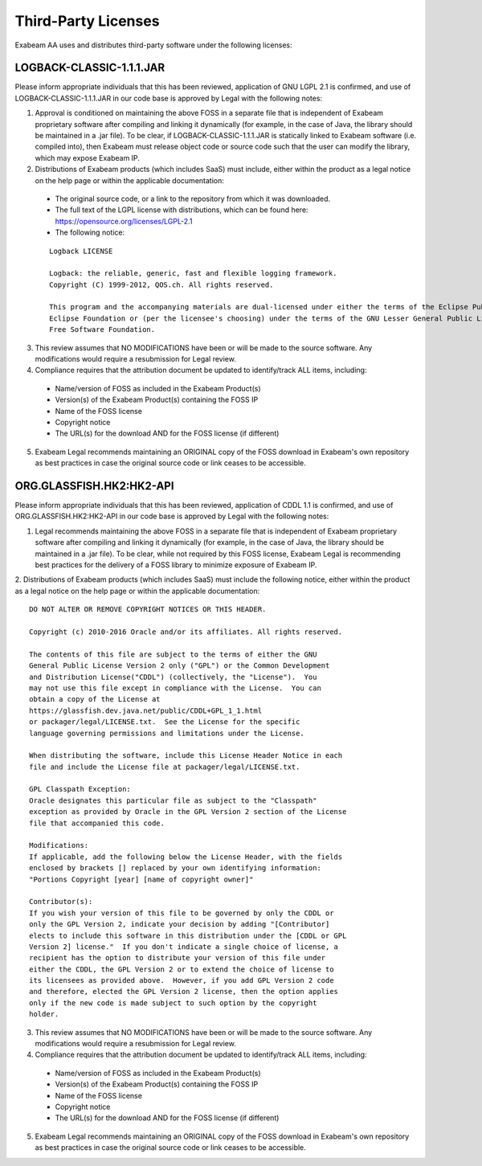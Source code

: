 Third-Party Licenses
=====================

Exabeam AA uses and distributes third-party software under the following licenses:

LOGBACK-CLASSIC-1.1.1.JAR
----------

Please inform appropriate individuals that this has been reviewed, application of GNU LGPL 2.1 is confirmed, and use of LOGBACK-CLASSIC-1.1.1.JAR in our code base is approved by Legal with the following notes:
 
1. Approval is conditioned on maintaining the above FOSS in a separate file that is independent of Exabeam proprietary software after compiling and linking it dynamically (for example, in the case of Java, the library should be maintained in a .jar file).  To be clear, if LOGBACK-CLASSIC-1.1.1.JAR is statically linked to Exabeam software (i.e. compiled into), then Exabeam must release object code or source code such that the user can modify the library, which may expose Exabeam IP.

2. Distributions of Exabeam products (which includes SaaS) must include, either within the product as a legal notice on the help page or within the applicable documentation:
 * The original source code, or a link to the repository from which it was downloaded.
 * The full text of the LGPL license with distributions, which can be found here: https://opensource.org/licenses/LGPL-2.1
 * The following notice:
 ::

   Logback LICENSE
   
   Logback: the reliable, generic, fast and flexible logging framework.
   Copyright (C) 1999-2012, QOS.ch. All rights reserved.
   
   This program and the accompanying materials are dual-licensed under either the terms of the Eclipse Public License v1.0 as published by the 
   Eclipse Foundation or (per the licensee's choosing) under the terms of the GNU Lesser General Public License version 2.1 as published by the 
   Free Software Foundation.

3. This review assumes that NO MODIFICATIONS have been or will be made to the source software. Any modifications would require a resubmission for Legal review.

4. Compliance requires that the attribution document be updated to identify/track ALL items, including:
 * Name/version of FOSS as included in the Exabeam Product(s)
 * Version(s) of the Exabeam Product(s) containing the FOSS IP
 * Name of the FOSS license
 * Copyright notice
 * The URL(s) for the download AND for the FOSS license (if different)

5. Exabeam Legal recommends maintaining an ORIGINAL copy of the FOSS download in Exabeam's own repository as best practices in case the original source code or link ceases to be accessible.

ORG.GLASSFISH.HK2:HK2-API
----------

Please inform appropriate individuals that this has been reviewed, application of CDDL 1.1 is confirmed, and use of ORG.GLASSFISH.HK2:HK2-API in our code base is approved by Legal with the following notes:
 
1. Legal recommends maintaining the above FOSS in a separate file that is independent of Exabeam proprietary software after compiling and linking it dynamically (for example, in the case of Java, the library should be maintained in a .jar file).  To be clear, while not required by this FOSS license, Exabeam Legal is recommending best practices for the delivery of a FOSS library to minimize exposure of Exabeam IP.
2. Distributions of Exabeam products (which includes SaaS) must include the following notice, either within the product as a legal notice on the help page or within the applicable documentation:
::
    DO NOT ALTER OR REMOVE COPYRIGHT NOTICES OR THIS HEADER.
 
    Copyright (c) 2010-2016 Oracle and/or its affiliates. All rights reserved.
 
    The contents of this file are subject to the terms of either the GNU
    General Public License Version 2 only ("GPL") or the Common Development
    and Distribution License("CDDL") (collectively, the "License").  You
    may not use this file except in compliance with the License.  You can
    obtain a copy of the License at
    https://glassfish.dev.java.net/public/CDDL+GPL_1_1.html
    or packager/legal/LICENSE.txt.  See the License for the specific
    language governing permissions and limitations under the License.
 
    When distributing the software, include this License Header Notice in each
    file and include the License file at packager/legal/LICENSE.txt.
 
    GPL Classpath Exception:
    Oracle designates this particular file as subject to the "Classpath"
    exception as provided by Oracle in the GPL Version 2 section of the License
    file that accompanied this code.
 
    Modifications:
    If applicable, add the following below the License Header, with the fields
    enclosed by brackets [] replaced by your own identifying information:
    "Portions Copyright [year] [name of copyright owner]"
 
    Contributor(s):
    If you wish your version of this file to be governed by only the CDDL or
    only the GPL Version 2, indicate your decision by adding "[Contributor]
    elects to include this software in this distribution under the [CDDL or GPL
    Version 2] license."  If you don't indicate a single choice of license, a
    recipient has the option to distribute your version of this file under
    either the CDDL, the GPL Version 2 or to extend the choice of license to
    its licensees as provided above.  However, if you add GPL Version 2 code
    and therefore, elected the GPL Version 2 license, then the option applies
    only if the new code is made subject to such option by the copyright
    holder.

3. This review assumes that NO MODIFICATIONS have been or will be made to the source software. Any modifications would require a resubmission for Legal review.

4. Compliance requires that the attribution document be updated to identify/track ALL items, including:
 * Name/version of FOSS as included in the Exabeam Product(s)
 * Version(s) of the Exabeam Product(s) containing the FOSS IP
 * Name of the FOSS license
 * Copyright notice
 * The URL(s) for the download AND for the FOSS license (if different)
 
5. Exabeam Legal recommends maintaining an ORIGINAL copy of the FOSS download in Exabeam's own repository as best practices in case the original source code or link ceases to be accessible.
